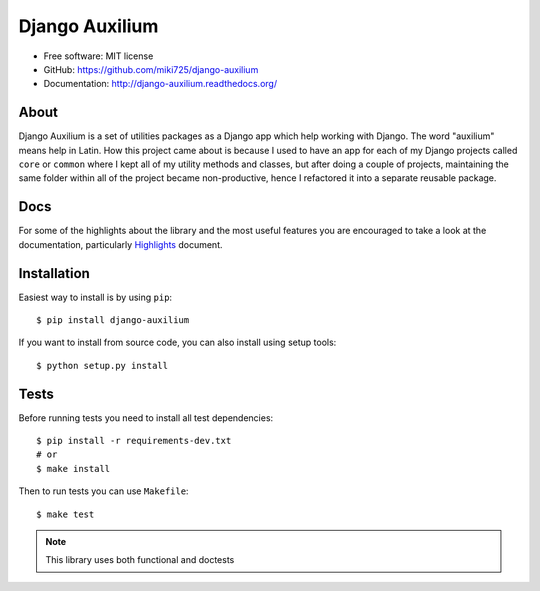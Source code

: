 Django Auxilium
===============

.. image:: https://badge.fury.io/py/django-auxilium.svg
    :target: https://badge.fury.io/py/django-auxilium
    :alt: PyPI version
.. image:: https://travis-ci.org/miki725/django-auxilium.svg?branch=develop
    :target: https://travis-ci.org/miki725/django-auxilium
    :alt: Build Status
.. image:: https://coveralls.io/repos/miki725/django-auxilium/badge.svg?branch=master&service=github
    :target: https://coveralls.io/github/miki725/django-auxilium?branch=master
    :alt: Coverage

* Free software: MIT license
* GitHub: https://github.com/miki725/django-auxilium
* Documentation: http://django-auxilium.readthedocs.org/

About
-----

Django Auxilium is a set of utilities packages as a Django app which
help working with Django. The word "auxilium" means help in Latin.
How this project came about is because I used to have an app for each
of my Django projects called ``core`` or ``common`` where I kept all of my
utility methods and classes, but after doing a couple of projects,
maintaining the same folder within all of the project became non-productive,
hence I refactored it into a separate reusable package.

Docs
----

For some of the highlights about the library and the most useful features
you are encouraged to take a look at the documentation, particularly
`Highlights <http://django-auxilium.readthedocs.org/en/latest/highlights.html>`_ document.

Installation
------------

Easiest way to install is by using ``pip``::

    $ pip install django-auxilium

If you want to install from source code, you can also install using setup tools::

    $ python setup.py install

Tests
-----

Before running tests you need to install all test dependencies::

    $ pip install -r requirements-dev.txt
    # or
    $ make install

Then to run tests you can use ``Makefile``::

    $ make test

.. note::
    This library uses both functional and doctests
